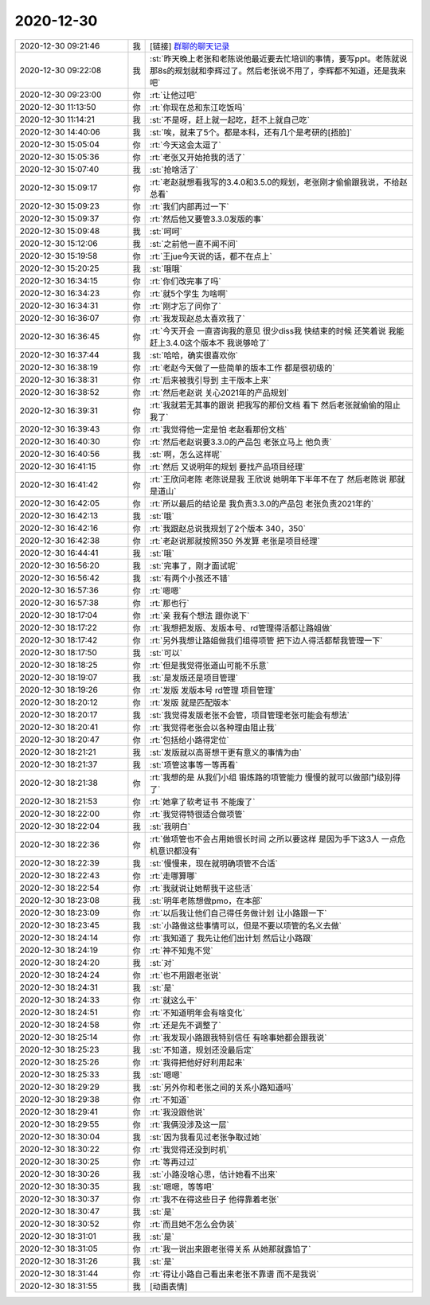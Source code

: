 2020-12-30
-------------

.. list-table::
   :widths: 25, 1, 60

   * - 2020-12-30 09:21:46
     - 我
     - [链接] `群聊的聊天记录 <https://support.weixin.qq.com/cgi-bin/mmsupport-bin/readtemplate?t=page/favorite_record__w_unsupport>`_
   * - 2020-12-30 09:22:08
     - 我
     - :st:`昨天晚上老张和老陈说他最近要去忙培训的事情，要写ppt。老陈就说那8s的规划就和李辉过了。然后老张说不用了，李辉都不知道，还是我来吧`
   * - 2020-12-30 09:23:00
     - 你
     - :rt:`让他过吧`
   * - 2020-12-30 11:13:50
     - 你
     - :rt:`你现在总和东江吃饭吗`
   * - 2020-12-30 11:14:21
     - 我
     - :st:`不是呀，赶上就一起吃，赶不上就自己吃`
   * - 2020-12-30 14:40:06
     - 我
     - :st:`唉，就来了5个。都是本科，还有几个是考研的[捂脸]`
   * - 2020-12-30 15:05:04
     - 你
     - :rt:`今天这会太逗了`
   * - 2020-12-30 15:05:36
     - 你
     - :rt:`老张又开始抢我的活了`
   * - 2020-12-30 15:07:40
     - 我
     - :st:`抢啥活了`
   * - 2020-12-30 15:09:17
     - 你
     - :rt:`老赵就想看我写的3.4.0和3.5.0的规划，老张刚才偷偷跟我说，不给赵总看`
   * - 2020-12-30 15:09:23
     - 你
     - :rt:`我们内部再过一下`
   * - 2020-12-30 15:09:37
     - 你
     - :rt:`然后他又要管3.3.0发版的事`
   * - 2020-12-30 15:09:48
     - 我
     - :st:`呵呵`
   * - 2020-12-30 15:12:06
     - 我
     - :st:`之前他一直不闻不问`
   * - 2020-12-30 15:19:58
     - 你
     - :rt:`王jue今天说的话，都不在点上`
   * - 2020-12-30 15:20:25
     - 我
     - :st:`哦哦`
   * - 2020-12-30 16:34:15
     - 你
     - :rt:`你们改完事了吗`
   * - 2020-12-30 16:34:23
     - 你
     - :rt:`就5个学生 为啥啊`
   * - 2020-12-30 16:34:31
     - 你
     - :rt:`刚才忘了问你了`
   * - 2020-12-30 16:36:07
     - 你
     - :rt:`我发现赵总太喜欢我了`
   * - 2020-12-30 16:36:45
     - 你
     - :rt:`今天开会 一直咨询我的意见 很少diss我 快结束的时候 还笑着说 我能赶上3.4.0这个版本不 我说够呛了`
   * - 2020-12-30 16:37:44
     - 我
     - :st:`哈哈，确实很喜欢你`
   * - 2020-12-30 16:38:19
     - 你
     - :rt:`老赵今天做了一些简单的版本工作 都是很初级的`
   * - 2020-12-30 16:38:31
     - 你
     - :rt:`后来被我引导到 主干版本上来`
   * - 2020-12-30 16:38:52
     - 你
     - :rt:`然后老赵说 关心2021年的产品规划`
   * - 2020-12-30 16:39:31
     - 你
     - :rt:`我就若无其事的跟说 把我写的那份文档 看下  然后老张就偷偷的阻止我了`
   * - 2020-12-30 16:39:43
     - 你
     - :rt:`我觉得他一定是怕 老赵看那份文档`
   * - 2020-12-30 16:40:30
     - 你
     - :rt:`然后老赵说要3.3.0的产品包 老张立马上 他负责`
   * - 2020-12-30 16:40:56
     - 我
     - :st:`啊，怎么这样呢`
   * - 2020-12-30 16:41:15
     - 你
     - :rt:`然后 又说明年的规划 要找产品项目经理`
   * - 2020-12-30 16:41:42
     - 你
     - :rt:`王欣问老陈 老陈说是我 王欣说 她明年下半年不在了 然后老陈说 那就是道山`
   * - 2020-12-30 16:42:05
     - 你
     - :rt:`所以最后的结论是 我负责3.3.0的产品包 老张负责2021年的`
   * - 2020-12-30 16:42:13
     - 我
     - :st:`哦`
   * - 2020-12-30 16:42:16
     - 你
     - :rt:`我跟赵总说我规划了2个版本 340，350`
   * - 2020-12-30 16:42:38
     - 你
     - :rt:`老赵说那就按照350 外发算 老张是项目经理`
   * - 2020-12-30 16:44:41
     - 我
     - :st:`哦`
   * - 2020-12-30 16:56:20
     - 我
     - :st:`完事了，刚才面试呢`
   * - 2020-12-30 16:56:42
     - 我
     - :st:`有两个小孩还不错`
   * - 2020-12-30 16:57:36
     - 你
     - :rt:`嗯嗯`
   * - 2020-12-30 16:57:38
     - 你
     - :rt:`那也行`
   * - 2020-12-30 18:17:04
     - 你
     - :rt:`亲 我有个想法 跟你说下`
   * - 2020-12-30 18:17:22
     - 你
     - :rt:`我想把发版、发版本号、rd管理得活都让路姐做`
   * - 2020-12-30 18:17:42
     - 你
     - :rt:`另外我想让路姐做我们组得项管 把下边人得活都帮我管理一下`
   * - 2020-12-30 18:17:50
     - 我
     - :st:`可以`
   * - 2020-12-30 18:18:25
     - 你
     - :rt:`但是我觉得张道山可能不乐意`
   * - 2020-12-30 18:19:07
     - 我
     - :st:`是发版还是项目管理`
   * - 2020-12-30 18:19:26
     - 你
     - :rt:`发版 发版本号 rd管理 项目管理`
   * - 2020-12-30 18:20:12
     - 你
     - :rt:`发版 就是匹配版本`
   * - 2020-12-30 18:20:17
     - 我
     - :st:`我觉得发版老张不会管，项目管理老张可能会有想法`
   * - 2020-12-30 18:20:41
     - 你
     - :rt:`我觉得老张会以各种理由阻止我`
   * - 2020-12-30 18:20:47
     - 你
     - :rt:`包括给小路得定位`
   * - 2020-12-30 18:21:21
     - 我
     - :st:`发版就以高哥想干更有意义的事情为由`
   * - 2020-12-30 18:21:37
     - 我
     - :st:`项管这事等一等再看`
   * - 2020-12-30 18:21:38
     - 你
     - :rt:`我想的是 从我们小组 锻炼路的项管能力 慢慢的就可以做部门级别得了`
   * - 2020-12-30 18:21:53
     - 你
     - :rt:`她拿了软考证书  不能废了`
   * - 2020-12-30 18:22:00
     - 你
     - :rt:`我觉得特很适合做项管`
   * - 2020-12-30 18:22:04
     - 我
     - :st:`我明白`
   * - 2020-12-30 18:22:36
     - 你
     - :rt:`做项管也不会占用她很长时间 之所以要这样 是因为手下这3人 一点危机意识都没有`
   * - 2020-12-30 18:22:39
     - 我
     - :st:`慢慢来，现在就明确项管不合适`
   * - 2020-12-30 18:22:43
     - 你
     - :rt:`走哪算哪`
   * - 2020-12-30 18:22:54
     - 你
     - :rt:`我就说让她帮我干这些活`
   * - 2020-12-30 18:23:08
     - 我
     - :st:`明年老陈想做pmo，在本部`
   * - 2020-12-30 18:23:09
     - 你
     - :rt:`以后我让他们自己得任务做计划 让小路跟一下`
   * - 2020-12-30 18:23:45
     - 我
     - :st:`小路做这些事情可以，但是不要以项管的名义去做`
   * - 2020-12-30 18:24:14
     - 你
     - :rt:`我知道了 我先让他们出计划 然后让小路跟`
   * - 2020-12-30 18:24:19
     - 你
     - :rt:`神不知鬼不觉`
   * - 2020-12-30 18:24:20
     - 我
     - :st:`对`
   * - 2020-12-30 18:24:24
     - 你
     - :rt:`也不用跟老张说`
   * - 2020-12-30 18:24:31
     - 我
     - :st:`是`
   * - 2020-12-30 18:24:33
     - 你
     - :rt:`就这么干`
   * - 2020-12-30 18:24:51
     - 你
     - :rt:`不知道明年会有啥变化`
   * - 2020-12-30 18:24:58
     - 你
     - :rt:`还是先不调整了`
   * - 2020-12-30 18:25:14
     - 你
     - :rt:`我发现小路跟我特别信任 有啥事她都会跟我说`
   * - 2020-12-30 18:25:23
     - 我
     - :st:`不知道，规划还没最后定`
   * - 2020-12-30 18:25:26
     - 你
     - :rt:`我得把他好好利用起来`
   * - 2020-12-30 18:25:33
     - 我
     - :st:`嗯嗯`
   * - 2020-12-30 18:29:29
     - 我
     - :st:`另外你和老张之间的关系小路知道吗`
   * - 2020-12-30 18:29:38
     - 你
     - :rt:`不知道`
   * - 2020-12-30 18:29:41
     - 你
     - :rt:`我没跟他说`
   * - 2020-12-30 18:29:55
     - 你
     - :rt:`我俩没涉及这一层`
   * - 2020-12-30 18:30:04
     - 我
     - :st:`因为我看见过老张争取过她`
   * - 2020-12-30 18:30:22
     - 你
     - :rt:`我觉得还没到时机`
   * - 2020-12-30 18:30:25
     - 你
     - :rt:`等再过过`
   * - 2020-12-30 18:30:26
     - 我
     - :st:`小路没啥心思，估计她看不出来`
   * - 2020-12-30 18:30:35
     - 我
     - :st:`嗯嗯，等等吧`
   * - 2020-12-30 18:30:37
     - 你
     - :rt:`我不在得这些日子 他得靠着老张`
   * - 2020-12-30 18:30:47
     - 我
     - :st:`是`
   * - 2020-12-30 18:30:52
     - 你
     - :rt:`而且她不怎么会伪装`
   * - 2020-12-30 18:31:01
     - 我
     - :st:`是`
   * - 2020-12-30 18:31:05
     - 你
     - :rt:`我一说出来跟老张得关系 从她那就露馅了`
   * - 2020-12-30 18:31:26
     - 我
     - :st:`是`
   * - 2020-12-30 18:31:44
     - 你
     - :rt:`得让小路自己看出来老张不靠谱 而不是我说`
   * - 2020-12-30 18:31:55
     - 我
     - [动画表情]